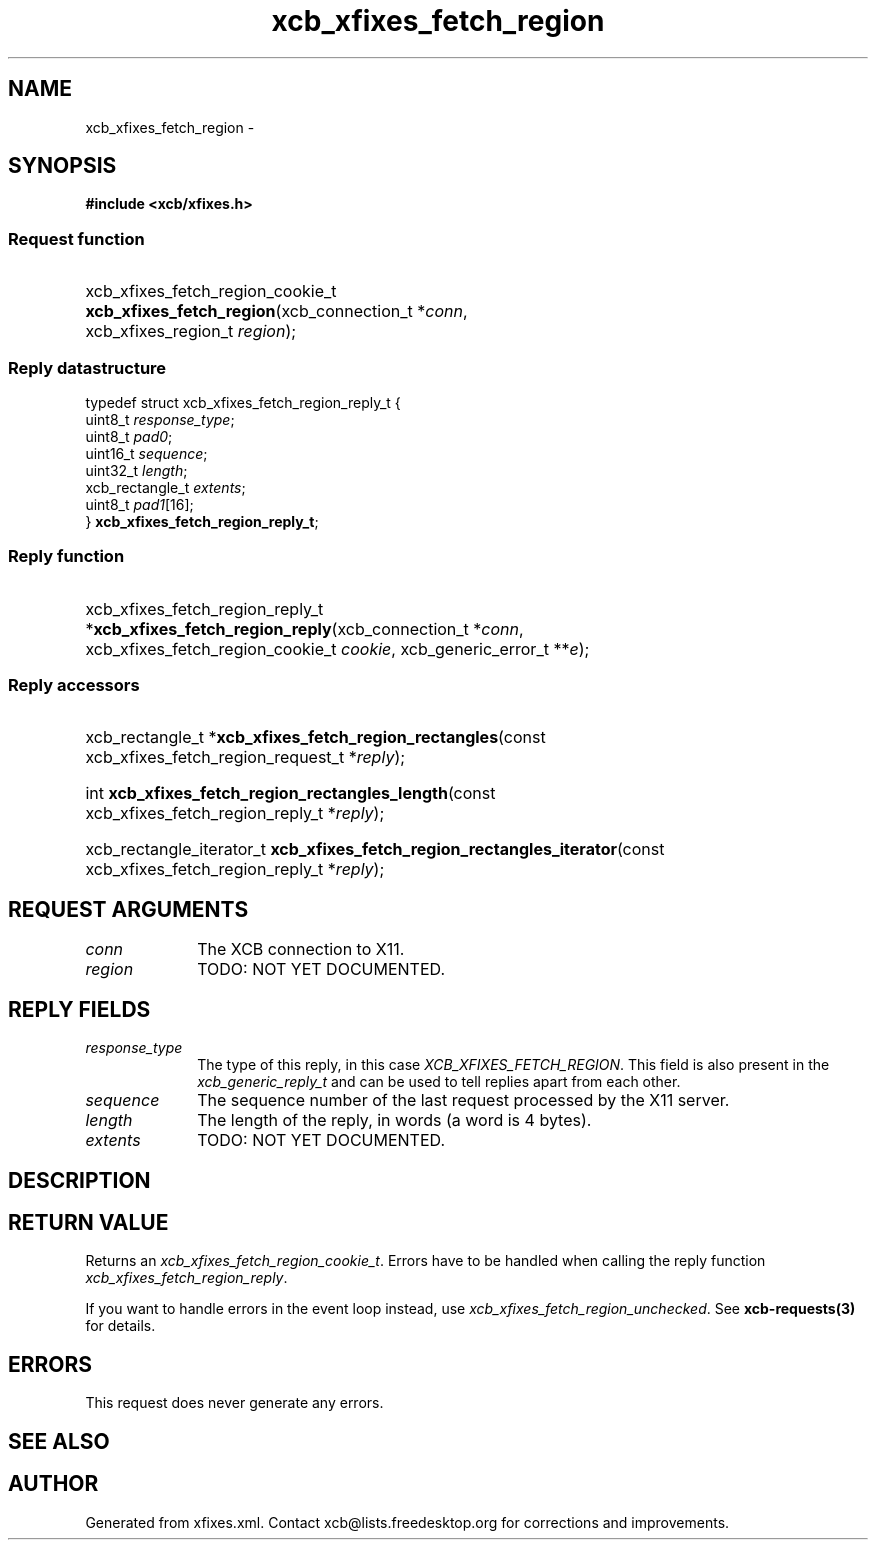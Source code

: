 .TH xcb_xfixes_fetch_region 3  "libxcb 1.16.1" "X Version 11" "XCB Requests"
.ad l
.SH NAME
xcb_xfixes_fetch_region \- 
.SH SYNOPSIS
.hy 0
.B #include <xcb/xfixes.h>
.SS Request function
.HP
xcb_xfixes_fetch_region_cookie_t \fBxcb_xfixes_fetch_region\fP(xcb_connection_t\ *\fIconn\fP, xcb_xfixes_region_t\ \fIregion\fP);
.PP
.SS Reply datastructure
.nf
.sp
typedef struct xcb_xfixes_fetch_region_reply_t {
    uint8_t         \fIresponse_type\fP;
    uint8_t         \fIpad0\fP;
    uint16_t        \fIsequence\fP;
    uint32_t        \fIlength\fP;
    xcb_rectangle_t \fIextents\fP;
    uint8_t         \fIpad1\fP[16];
} \fBxcb_xfixes_fetch_region_reply_t\fP;
.fi
.SS Reply function
.HP
xcb_xfixes_fetch_region_reply_t *\fBxcb_xfixes_fetch_region_reply\fP(xcb_connection_t\ *\fIconn\fP, xcb_xfixes_fetch_region_cookie_t\ \fIcookie\fP, xcb_generic_error_t\ **\fIe\fP);
.SS Reply accessors
.HP
xcb_rectangle_t *\fBxcb_xfixes_fetch_region_rectangles\fP(const xcb_xfixes_fetch_region_request_t *\fIreply\fP);
.HP
int \fBxcb_xfixes_fetch_region_rectangles_length\fP(const xcb_xfixes_fetch_region_reply_t *\fIreply\fP);
.HP
xcb_rectangle_iterator_t \fBxcb_xfixes_fetch_region_rectangles_iterator\fP(const xcb_xfixes_fetch_region_reply_t *\fIreply\fP);
.br
.hy 1
.SH REQUEST ARGUMENTS
.IP \fIconn\fP 1i
The XCB connection to X11.
.IP \fIregion\fP 1i
TODO: NOT YET DOCUMENTED.
.SH REPLY FIELDS
.IP \fIresponse_type\fP 1i
The type of this reply, in this case \fIXCB_XFIXES_FETCH_REGION\fP. This field is also present in the \fIxcb_generic_reply_t\fP and can be used to tell replies apart from each other.
.IP \fIsequence\fP 1i
The sequence number of the last request processed by the X11 server.
.IP \fIlength\fP 1i
The length of the reply, in words (a word is 4 bytes).
.IP \fIextents\fP 1i
TODO: NOT YET DOCUMENTED.
.SH DESCRIPTION
.SH RETURN VALUE
Returns an \fIxcb_xfixes_fetch_region_cookie_t\fP. Errors have to be handled when calling the reply function \fIxcb_xfixes_fetch_region_reply\fP.

If you want to handle errors in the event loop instead, use \fIxcb_xfixes_fetch_region_unchecked\fP. See \fBxcb-requests(3)\fP for details.
.SH ERRORS
This request does never generate any errors.
.SH SEE ALSO
.SH AUTHOR
Generated from xfixes.xml. Contact xcb@lists.freedesktop.org for corrections and improvements.
